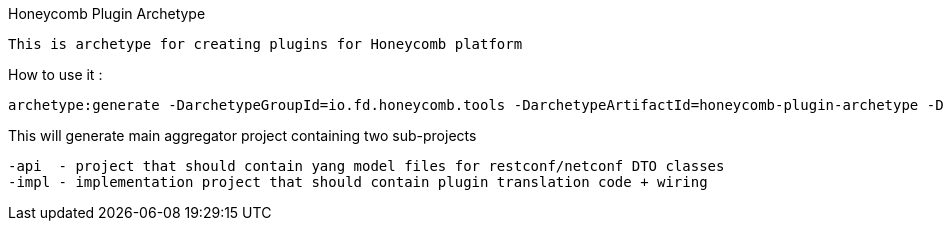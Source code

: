 Honeycomb Plugin Archetype

    This is archetype for creating plugins for Honeycomb platform

How to use it :

    archetype:generate -DarchetypeGroupId=io.fd.honeycomb.tools -DarchetypeArtifactId=honeycomb-plugin-archetype -DarchetypeVersion=1.18.01.1-SNAPSHOT

This will generate main aggregator project containing two sub-projects

    -api  - project that should contain yang model files for restconf/netconf DTO classes
    -impl - implementation project that should contain plugin translation code + wiring

